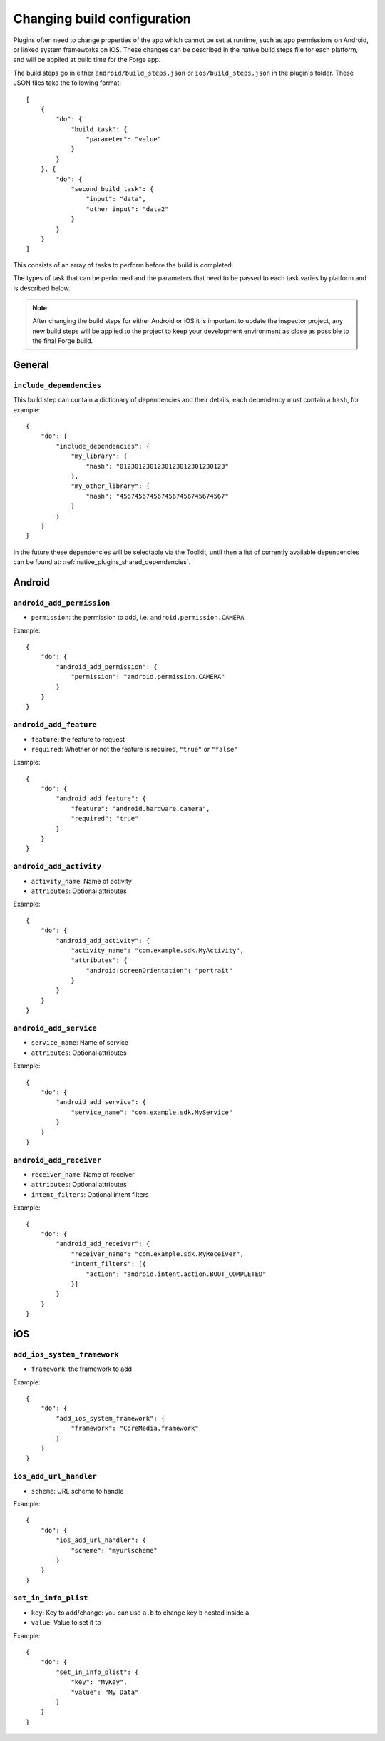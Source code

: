 .. _native_plugins_native_build_steps:

Changing build configuration
============================

Plugins often need to change properties of the app which cannot be set at
runtime, such as app permissions on Android, or linked system frameworks on
iOS. These changes can be described in the native build steps file for each
platform, and will be applied at build time for the Forge app.

The build steps go in either ``android/build_steps.json`` or ``ios/build_steps.json`` in the plugin's folder. These JSON files take the following format::

    [
        {
            "do": {
                "build_task": {
                    "parameter": "value"
                }
            }
        }, {
            "do": {
                "second_build_task": {
                    "input": "data",
                    "other_input": "data2"
                }
            }
        }
    ]

This consists of an array of tasks to perform before the build is completed.

The types of task that can be performed and the parameters that need to be
passed to each task varies by platform and is described below.

.. note:: After changing the build steps for either Android or iOS it is
   important to update the inspector project, any new build steps will be
   applied to the project to keep your development environment as close as
   possible to the final Forge build.

General
-------

``include_dependencies``
~~~~~~~~~~~~~~~~~~~~~~~~

This build step can contain a dictionary of dependencies and their details, each dependency must contain a ``hash``, for example::

    {
        "do": {
            "include_dependencies": {
                "my_library": {
                    "hash": "0123012301230123012301230123"
                },
                "my_other_library": {
                    "hash": "4567456745674567456745674567"
                }
            }
        }
    }

In the future these dependencies will be selectable via the Toolkit, until then a list of currently available dependencies can be found at: :ref:`native_plugins_shared_dependencies`.

Android
-------

``android_add_permission``
~~~~~~~~~~~~~~~~~~~~~~~~~~

* ``permission``: the permission to add, i.e. ``android.permission.CAMERA``

Example::

    {
        "do": {
            "android_add_permission": {
                "permission": "android.permission.CAMERA"
            }
        }
    }

``android_add_feature``
~~~~~~~~~~~~~~~~~~~~~~~

* ``feature``: the feature to request
* ``required``: Whether or not the feature is required, ``"true"`` or
  ``"false"``

Example::

    {
        "do": {
            "android_add_feature": {
                "feature": "android.hardware.camera",
                "required": "true"
            }
        }
    }

``android_add_activity``
~~~~~~~~~~~~~~~~~~~~~~~~

* ``activity_name``: Name of activity
* ``attributes``: Optional attributes

Example::

    {
        "do": {
            "android_add_activity": {
                "activity_name": "com.example.sdk.MyActivity",
                "attributes": {
                    "android:screenOrientation": "portrait"
                }
            }
        }
    }


``android_add_service``
~~~~~~~~~~~~~~~~~~~~~~~

* ``service_name``: Name of service
* ``attributes``: Optional attributes

Example::

    {
        "do": {
            "android_add_service": {
                "service_name": "com.example.sdk.MyService"
            }
        }
    }

``android_add_receiver``
~~~~~~~~~~~~~~~~~~~~~~~~

* ``receiver_name``: Name of receiver
* ``attributes``: Optional attributes
* ``intent_filters``: Optional intent filters

Example::

    {
        "do": {
            "android_add_receiver": {
                "receiver_name": "com.example.sdk.MyReceiver",
                "intent_filters": [{
                    "action": "android.intent.action.BOOT_COMPLETED"
                }]
            }
        }
    }

iOS
---

``add_ios_system_framework``
~~~~~~~~~~~~~~~~~~~~~~~~~~~~

* ``framework``: the framework to add

Example::

    {
        "do": {
            "add_ios_system_framework": {
                "framework": "CoreMedia.framework"
            }
        }
    }

``ios_add_url_handler``
~~~~~~~~~~~~~~~~~~~~~~~

* ``scheme``: URL scheme to handle

Example::

    {
        "do": {
            "ios_add_url_handler": {
                "scheme": "myurlscheme"
            }
        }
    }


``set_in_info_plist``
~~~~~~~~~~~~~~~~~~~~~

* ``key``: Key to add/change: you can use ``a.b`` to change key ``b`` nested inside ``a``
* ``value``: Value to set it to

Example::

    {
        "do": {
            "set_in_info_plist": {
                "key": "MyKey",
                "value": "My Data"
            }
        }
    }
